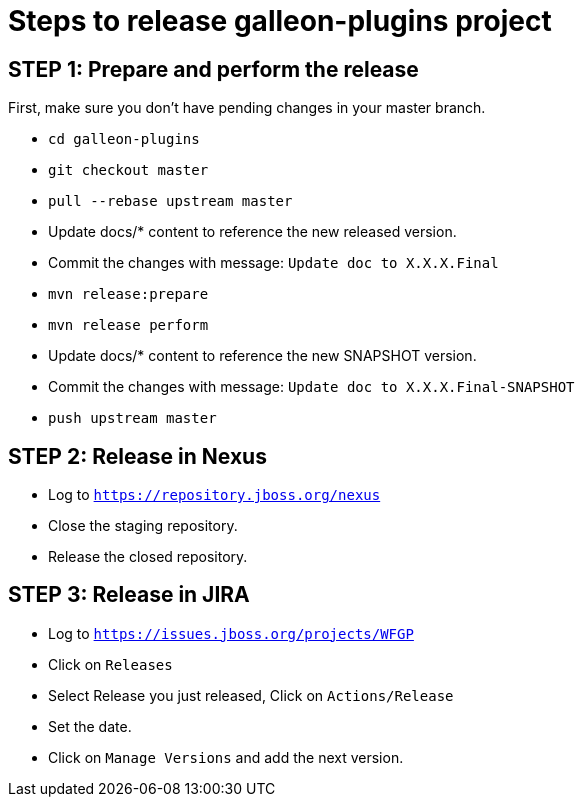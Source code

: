 = Steps to release galleon-plugins project

== STEP 1: Prepare and perform the release

First, make sure you don't have pending changes in your master branch.

* `cd galleon-plugins`
* `git checkout master`
* `pull --rebase upstream master`
* Update docs/* content to reference the new released version. 
* Commit the changes with message: `Update doc to X.X.X.Final`
* `mvn release:prepare`
* `mvn release perform`
* Update docs/* content to reference the new SNAPSHOT version. 
* Commit the changes with message: `Update doc to X.X.X.Final-SNAPSHOT`
* `push upstream master`

== STEP 2: Release in Nexus

* Log to `https://repository.jboss.org/nexus`
* Close the staging repository.
* Release the closed repository.

== STEP 3: Release in JIRA

* Log to `https://issues.jboss.org/projects/WFGP`
* Click on `Releases`
* Select Release you just released, Click on `Actions/Release`
* Set the date.
* Click on `Manage Versions` and add the next version.
